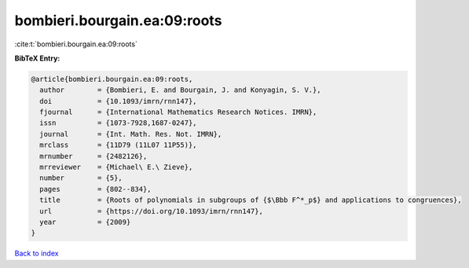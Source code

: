 bombieri.bourgain.ea:09:roots
=============================

:cite:t:`bombieri.bourgain.ea:09:roots`

**BibTeX Entry:**

.. code-block:: bibtex

   @article{bombieri.bourgain.ea:09:roots,
     author        = {Bombieri, E. and Bourgain, J. and Konyagin, S. V.},
     doi           = {10.1093/imrn/rnn147},
     fjournal      = {International Mathematics Research Notices. IMRN},
     issn          = {1073-7928,1687-0247},
     journal       = {Int. Math. Res. Not. IMRN},
     mrclass       = {11D79 (11L07 11P55)},
     mrnumber      = {2482126},
     mrreviewer    = {Michael\ E.\ Zieve},
     number        = {5},
     pages         = {802--834},
     title         = {Roots of polynomials in subgroups of {$\Bbb F^*_p$} and applications to congruences},
     url           = {https://doi.org/10.1093/imrn/rnn147},
     year          = {2009}
   }

`Back to index <../By-Cite-Keys.html>`_

